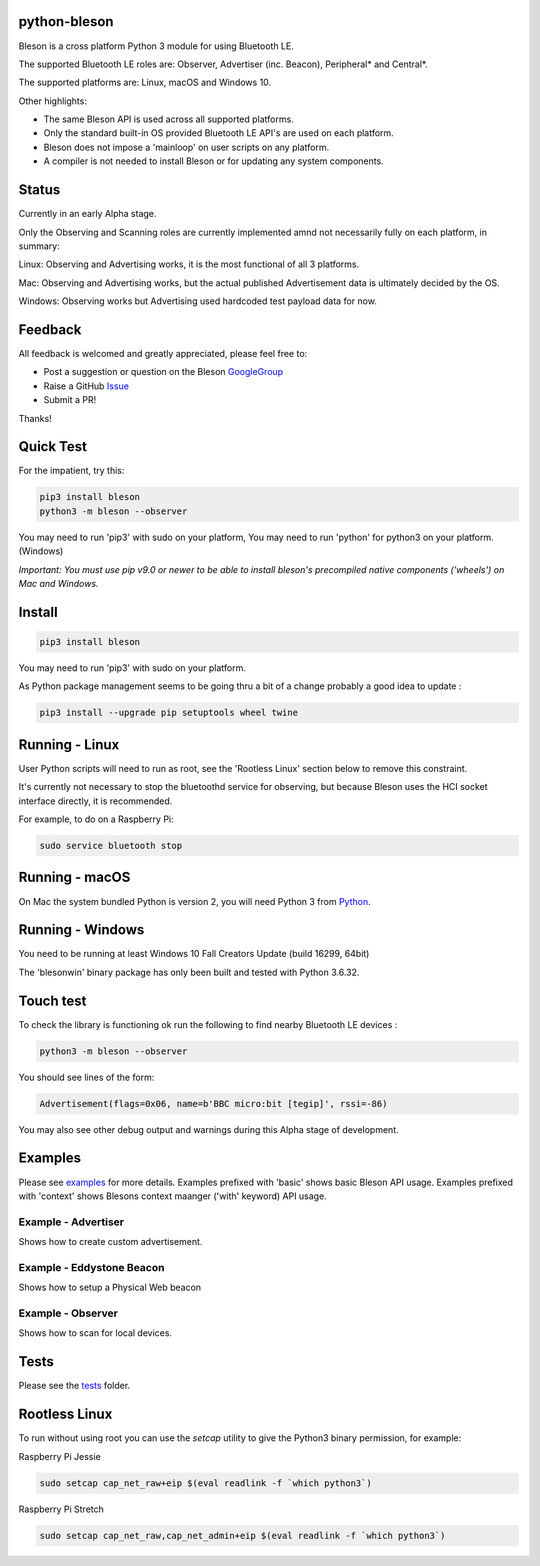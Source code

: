 python-bleson
=============

.. image:: https://img.shields.io/codecov/c/github/TheCellule/python-bleson/master.svg?maxAge=2592000
    :target: https://codecov.io/github/TheCellule/python-bleson
    :alt: Code Coverage

.. image:: https://img.shields.io/pypi/v/bluezero.svg
   :target: https://pypi.python.org/pypi/bleson/
   :alt: PyPI Version

.. image:: https://img.shields.io/pypi/l/bluezero.svg
   :target: https://github.com/TheCellule/python-bleson/blob/master/LICENSE
   :alt: MIT License

Bleson is a cross platform Python 3 module for using Bluetooth LE.

The supported Bluetooth LE roles are: Observer, Advertiser (inc. Beacon), Peripheral* and Central*.

The supported platforms are: Linux, macOS and Windows 10.

Other highlights:

- The same Bleson API is used across all supported platforms.
- Only the standard built-in OS provided Bluetooth LE API's are used on each platform.
- Bleson does not impose a 'mainloop' on user scripts on any platform.
- A compiler is not needed to install Bleson or for updating any system components.

Status
======

Currently in an early Alpha stage.

Only the Observing and Scanning roles are currently implemented amnd not necessarily fully on each platform, in summary:

Linux:      Observing and Advertising works, it is the most functional of all 3 platforms.

Mac:        Observing and Advertising works, but the actual published Advertisement data is ultimately decided by the OS.

Windows:    Observing works but Advertising used hardcoded test payload data for now.


Feedback
========

All feedback is welcomed and greatly appreciated, please feel free to:

- Post a suggestion or question on the Bleson GoogleGroup_
- Raise a GitHub Issue_
- Submit a PR!

Thanks!


Quick Test
==========

For the impatient, try this:

.. code::

    pip3 install bleson
    python3 -m bleson --observer

You may need to run 'pip3' with sudo on your platform,
You may need to run 'python' for python3 on your platform. (Windows)

*Important: You must use pip v9.0 or newer to be able to install bleson's precompiled native components ('wheels') on Mac and Windows.*

Install
=======

.. code:: bash

    pip3 install bleson

You may need to run 'pip3' with sudo on your platform.

As Python package management seems to be going thru a bit of a change probably a good idea to update :

.. code::

    pip3 install --upgrade pip setuptools wheel twine



Running - Linux
===============

User Python scripts will need to run as root, see the 'Rootless Linux' section below to remove this constraint.

It's currently not necessary to stop the bluetoothd service for observing, but because Bleson uses the HCI socket interface directly, it is recommended.

For example, to do on a Raspberry Pi:

.. code:: bash

    sudo service bluetooth stop

Running - macOS
===============

On Mac the system bundled Python is version 2, you will need Python 3 from Python_.


Running - Windows
=================

You need to be running at least Windows 10 Fall Creators Update (build 16299, 64bit)

The 'blesonwin' binary package has only been built and tested with Python 3.6.32.



Touch test
==========

To check the library is functioning ok run the following to find nearby Bluetooth LE devices :

.. code:: bash

    python3 -m bleson --observer

You should see lines of the form:

.. code:: python

    Advertisement(flags=0x06, name=b'BBC micro:bit [tegip]', rssi=-86)


You may also see other debug output and warnings during this Alpha stage of development.


Examples
========

Please see examples_ for more details.
Examples prefixed with 'basic' shows basic Bleson API usage.
Examples prefixed with 'context' shows Blesons context maanger ('with' keyword) API usage.


Example - Advertiser
--------------------

Shows how to create custom advertisement.

Example - Eddystone Beacon
--------------------------

Shows how to setup a Physical Web beacon

Example - Observer
------------------

Shows how to scan for local devices.


Tests
=====

Please see the tests_ folder.




Rootless Linux
==============

To run without using root you can use the `setcap` utility to give the Python3 binary permission, for example:

Raspberry Pi Jessie

.. code:: bash

    sudo setcap cap_net_raw+eip $(eval readlink -f `which python3`)

Raspberry Pi Stretch

.. code:: bash

    sudo setcap cap_net_raw,cap_net_admin+eip $(eval readlink -f `which python3`)


.. _Python: https://www.python.org/downloads/
.. _Issue: https://github.com/TheCellule/python-bleson/issues/
.. _GoogleGroup: https://groups.google.com/group/python-bleson/
.. _examples: https://github.com/TheCellule/python-bleson/tree/master/examples/
.. _tests: https://github.com/TheCellule/python-bleson/tree/master/tests/
